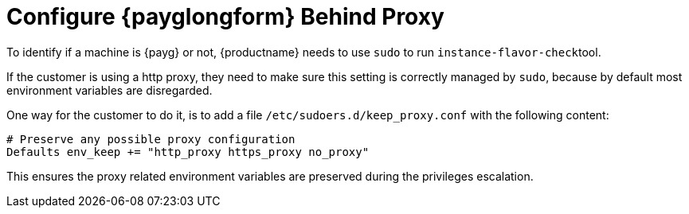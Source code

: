 [[tshoot-public-cloud-configure-payg-behind-proxy]]
= Configure {payglongform} Behind Proxy

To identify if a machine is {payg} or not, {productname} needs to use [literal]``sudo`` to run [literal]``instance-flavor-check``tool.


If the customer is using a http proxy, they need to make sure this setting is correctly managed by [literal]``sudo``, because by default most environment variables are disregarded.

One way for the customer to do it, is to add a file [path]``/etc/sudoers.d/keep_proxy.conf`` with the following content:

----
# Preserve any possible proxy configuration
Defaults env_keep += "http_proxy https_proxy no_proxy"
----

This ensures the proxy related environment variables are preserved during the privileges escalation.
